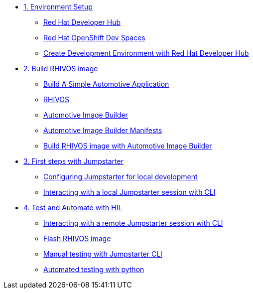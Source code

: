 * xref:module-01.adoc[1. Environment Setup]
** xref:module-01.adoc#rhdh[Red Hat Developer Hub]
** xref:module-01.adoc#rhods[Red Hat OpenShift Dev Spaces]
** xref:module-01.adoc#setup[Create Development Environment with Red Hat Developer Hub]

* xref:module-02.adoc[2. Build RHIVOS image]
** xref:module-02.adoc#application[Build A Simple Automotive Application]
** xref:module-02.adoc#rhivos[RHIVOS]
** xref:module-02.adoc#aib[Automotive Image Builder]
** xref:module-02.adoc#aib-manifests[Automotive Image Builder Manifests]
** xref:module-02.adoc#aib-build[Build RHIVOS image with Automotive Image Builder]

* xref:module-03.adoc[3. First steps with Jumpstarter]
** xref:module-03.adoc#config[Configuring Jumpstarter for local development]
** xref:module-03.adoc#interact[Interacting with a local Jumpstarter session with CLI]

* xref:module-04.adoc[4. Test and Automate with HIL]
** xref:module-04.adoc#interact[Interacting with a remote Jumpstarter session with CLI]
** xref:module-04.adoc#flash[Flash RHIVOS image]
** xref:module-04.adoc#manual[Manual testing with Jumpstarter CLI]
** xref:module-04.adoc#automated[Automated testing with python]
